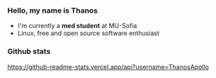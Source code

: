 

*** Hello, my name is Thanos
+ I'm currently a *med student* at MU-Sofia
+ Linux, free and open source software enthusiast


*** Github stats
[[https://github-readme-stats.vercel.app/api?username=ThanosApollo]]
